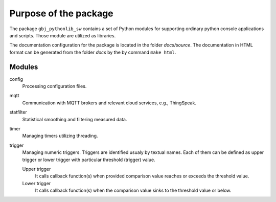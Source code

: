 **********************
Purpose of the package
**********************


The package ``gbj_pythonlib_sw`` contains a set of Python modules for supporting
ordinary python console applications and scripts. Those module are utilized as
libraries.

The documentation configuration for the package is located in the folder
`docs/source`. The documentation in HTML format can be generated from
the folder `docs` by the by command ``make html``.


Modules
=======

config
  Processing configuration files.

mqtt
  Communication with MQTT brokers and relevant cloud services, e.g., ThingSpeak.

statfilter
  Statistical smoothing and filtering measured data.

timer
  Managing timers utilizing threading.

trigger
  Managing numeric triggers. Triggers are identified usualy by textual names.
  Each of them can be defined as upper trigger or lower trigger with particular
  threshold (trigger) value.

  Upper trigger
    It calls callback function(s) when provided comparison value reaches or
    exceeds the threshold value.

  Lower trigger
    It calls callback function(s) when the comparison value sinks to the
    threshold value or below.
